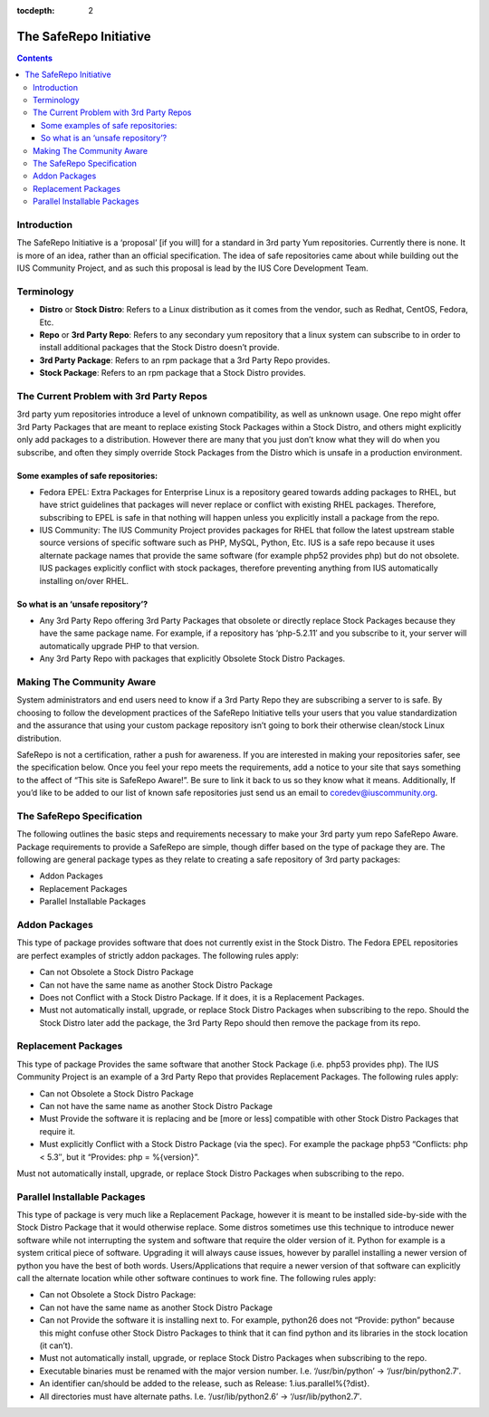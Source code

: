 :tocdepth: 2

.. _The SafeRepo Initiative:

=======================
The SafeRepo Initiative
=======================

.. contents::
    :backlinks: none

Introduction
============

The SafeRepo Initiative is a ‘proposal’ [if you will] for a standard in 3rd
party Yum repositories. Currently there is none. It is more of an idea, rather
than an official specification. The idea of safe repositories came about while
building out the IUS Community Project, and as such this proposal is lead by
the IUS Core Development Team. 

Terminology
===========

* **Distro** or **Stock Distro**: Refers to a Linux distribution as it comes from the
  vendor, such as Redhat, CentOS, Fedora, Etc.
* **Repo** or **3rd Party Repo**: Refers to any secondary yum repository that a linux
  system can subscribe to in order to install additional packages that the Stock
  Distro doesn’t provide.
* **3rd Party Package**: Refers to an rpm package that a 3rd Party Repo provides.
* **Stock Package**: Refers to an rpm package that a Stock Distro provides.

The Current Problem with 3rd Party Repos
========================================

3rd party yum repositories introduce a level of unknown compatibility, as well
as unknown usage. One repo might offer 3rd Party Packages that are meant to
replace existing Stock Packages within a Stock Distro, and others might
explicitly only add packages to a distribution. However there are many that you
just don’t know what they will do when you subscribe, and often they simply
override Stock Packages from the Distro which is unsafe in a production
environment. 

Some examples of safe repositories:
-----------------------------------

* Fedora EPEL: Extra Packages for Enterprise Linux is a repository geared towards
  adding packages to RHEL, but have strict guidelines that packages will never
  replace or conflict with existing RHEL packages. Therefore, subscribing to EPEL
  is safe in that nothing will happen unless you explicitly install a package
  from the repo. 

* IUS Community: The IUS Community Project provides packages for RHEL that follow
  the latest upstream stable source versions of specific software such as PHP,
  MySQL, Python, Etc. IUS is a safe repo because it uses alternate package names
  that provide the same software (for example php52 provides php) but do not
  obsolete. IUS packages explicitly conflict with stock packages, therefore
  preventing anything from IUS automatically installing on/over RHEL. 

So what is an ‘unsafe repository’? 
-----------------------------------

* Any 3rd Party Repo offering 3rd Party Packages that obsolete or directly
  replace Stock Packages because they have the same package name. For example, if
  a repository has ‘php-5.2.11′ and you subscribe to it, your server will
  automatically upgrade PHP to that version. 

* Any 3rd Party Repo with packages that explicitly Obsolete Stock Distro
  Packages. 

Making The Community Aware
==========================

System administrators and end users need to know if a 3rd Party Repo they are
subscribing a server to is safe. By choosing to follow the development
practices of the SafeRepo Initiative tells your users that you value
standardization and the assurance that using your custom package repository
isn’t going to bork their otherwise clean/stock Linux distribution.

SafeRepo is not a certification, rather a push for awareness. If you are
interested in making your repositories safer, see the specification below. Once
you feel your repo meets the requirements, add a notice to your site that says
something to the affect of “This site is SafeRepo Aware!”. Be sure to link it
back to us so they know what it means. Additionally, If you’d like to be added
to our list of known safe repositories just send us an email to
coredev@iuscommunity.org. 

The SafeRepo Specification
==========================

The following outlines the basic steps and requirements necessary to make your
3rd party yum repo SafeRepo Aware. Package requirements to provide a SafeRepo
are simple, though differ based on the type of package they are. The following
are general package types as they relate to creating a safe repository of 3rd
party packages:

* Addon Packages
* Replacement Packages
* Parallel Installable Packages 

Addon Packages
==============

This type of package provides software that does not currently exist in the
Stock Distro. The Fedora EPEL repositories are perfect examples of strictly
addon packages. The following rules apply:

* Can not Obsolete a Stock Distro Package
* Can not have the same name as another Stock Distro Package
* Does not Conflict with a Stock Distro Package. If it does, it is a
  Replacement Packages.
* Must not automatically install, upgrade, or replace Stock Distro Packages
  when subscribing to the repo. Should the Stock Distro later add the package,
  the 3rd Party Repo should then remove the package from its repo. 

Replacement Packages
====================

This type of package Provides the same software that another Stock Package
(i.e. php53 provides php). The IUS Community Project is an example of a 3rd
Party Repo that provides Replacement Packages. The following rules apply:

* Can not Obsolete a Stock Distro Package
* Can not have the same name as another Stock Distro Package
* Must Provide the software it is replacing and be [more or less] compatible
  with other Stock Distro Packages that require it.
* Must explicitly Conflict with a Stock Distro Package (via the spec). For
  example the package php53 “Conflicts: php < 5.3″, but it “Provides: php =
  %{version}”. 

Must not automatically install, upgrade, or replace Stock Distro Packages when
subscribing to the repo. 

Parallel Installable Packages
=============================

This type of package is very much like a Replacement Package, however it is
meant to be installed side-by-side with the Stock Distro Package that it would
otherwise replace. Some distros sometimes use this technique to introduce newer
software while not interrupting the system and software that require the older
version of it. Python for example is a system critical piece of software.
Upgrading it will always cause issues, however by parallel installing a newer
version of python you have the best of both words. Users/Applications that
require a newer version of that software can explicitly call the alternate
location while other software continues to work fine. The following rules
apply:

* Can not Obsolete a Stock Distro Package:
* Can not have the same name as another Stock Distro Package
* Can not Provide the software it is installing next to. For example,
  python26 does not “Provide: python” because this might confuse other Stock
  Distro Packages to think that it can find python and its libraries in the stock
  location (it can’t).
* Must not automatically install, upgrade, or replace Stock Distro Packages
  when subscribing to the repo.
* Executable binaries must be renamed with the major version number. I.e.
  ‘/usr/bin/python’ -> ‘/usr/bin/python2.7′.
* An identifier can/should be added to the release, such as Release:
  1.ius.parallel%{?dist}.
* All directories must have alternate paths. I.e. ‘/usr/lib/python2.6’ ->
  ‘/usr/lib/python2.7′.
